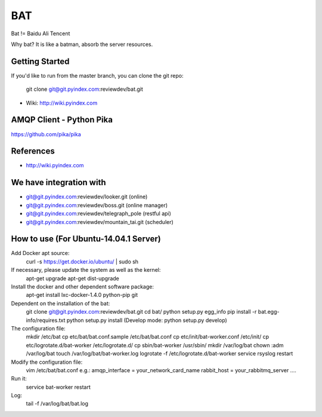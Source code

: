 ====
BAT
====

Bat != Baidu Ali Tencent

Why bat? It is like a batman, absorb the server resources.

Getting Started
---------------

If you'd like to run from the master branch, you can clone the git repo:

    git clone git@git.pyindex.com:reviewdev/bat.git


* Wiki: http://wiki.pyindex.com


AMQP Client - Python Pika
-------------
https://github.com/pika/pika

References
----------
* http://wiki.pyindex.com

We have integration with
------------------------
* git@git.pyindex.com:reviewdev/looker.git (online)
* git@git.pyindex.com:reviewdev/boss.git (online manager)
* git@git.pyindex.com:reviewdev/telegraph_pole (restful api)
* git@git.pyindex.com:reviewdev/mountain_tai.git (scheduler)

How to use (For Ubuntu-14.04.1 Server)
--------------------------------------
Add Docker apt source:
    curl -s https://get.docker.io/ubuntu/ | sudo sh

If necessary, please update the system as well as the kernel:
    apt-get upgrade
    apt-get dist-upgrade

Install the docker and other dependent software package:
    apt-get install lxc-docker-1.4.0 python-pip git

Dependent on the installation of the bat:
    git clone git@git.pyindex.com:reviewdev/bat.git
    cd bat/
    python setup.py egg_info
    pip install -r bat.egg-info/requires.txt
    python setup.py install (Develop mode: python setup.py develop)

The configuration file:
    mkdir /etc/bat
    cp etc/bat/bat.conf.sample /etc/bat/bat.conf
    cp etc/init/bat-worker.conf /etc/init/
    cp etc/logrotate.d/bat-worker /etc/logrotate.d/
    cp sbin/bat-worker /usr/sbin/
    mkdir /var/log/bat
    chown :adm /var/log/bat
    touch /var/log/bat/bat-worker.log
    logrotate -f /etc/logrotate.d/bat-worker
    service rsyslog restart

Modify the configuration file:
    vim /etc/bat/bat.conf
    e.g.:
    amqp_interface = your_network_card_name
    rabbit_host = your_rabbitmq_server
    ....

Run it:
    service bat-worker restart

Log:
    tail -f /var/log/bat/bat.log
